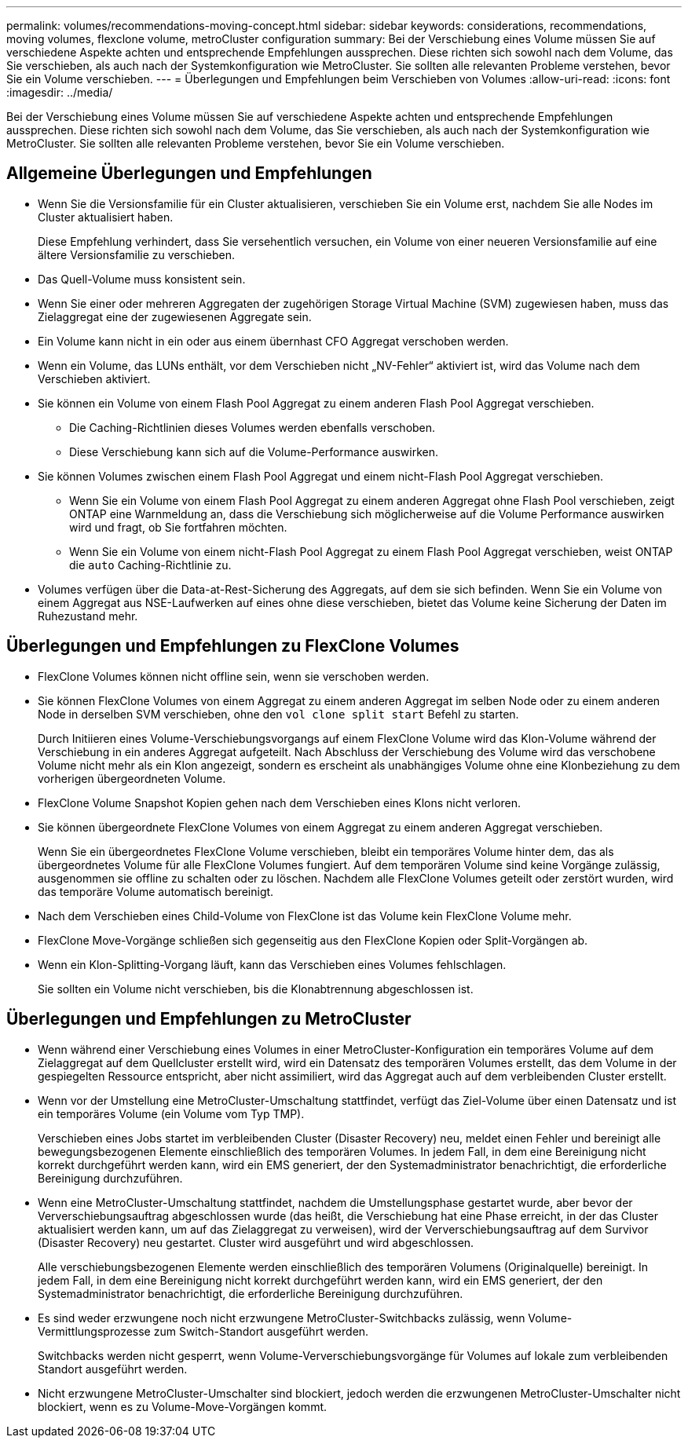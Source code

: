 ---
permalink: volumes/recommendations-moving-concept.html 
sidebar: sidebar 
keywords: considerations, recommendations, moving volumes, flexclone volume, metroCluster configuration 
summary: Bei der Verschiebung eines Volume müssen Sie auf verschiedene Aspekte achten und entsprechende Empfehlungen aussprechen. Diese richten sich sowohl nach dem Volume, das Sie verschieben, als auch nach der Systemkonfiguration wie MetroCluster. Sie sollten alle relevanten Probleme verstehen, bevor Sie ein Volume verschieben. 
---
= Überlegungen und Empfehlungen beim Verschieben von Volumes
:allow-uri-read: 
:icons: font
:imagesdir: ../media/


[role="lead"]
Bei der Verschiebung eines Volume müssen Sie auf verschiedene Aspekte achten und entsprechende Empfehlungen aussprechen. Diese richten sich sowohl nach dem Volume, das Sie verschieben, als auch nach der Systemkonfiguration wie MetroCluster. Sie sollten alle relevanten Probleme verstehen, bevor Sie ein Volume verschieben.



== Allgemeine Überlegungen und Empfehlungen

* Wenn Sie die Versionsfamilie für ein Cluster aktualisieren, verschieben Sie ein Volume erst, nachdem Sie alle Nodes im Cluster aktualisiert haben.
+
Diese Empfehlung verhindert, dass Sie versehentlich versuchen, ein Volume von einer neueren Versionsfamilie auf eine ältere Versionsfamilie zu verschieben.

* Das Quell-Volume muss konsistent sein.
* Wenn Sie einer oder mehreren Aggregaten der zugehörigen Storage Virtual Machine (SVM) zugewiesen haben, muss das Zielaggregat eine der zugewiesenen Aggregate sein.
* Ein Volume kann nicht in ein oder aus einem übernhast CFO Aggregat verschoben werden.
* Wenn ein Volume, das LUNs enthält, vor dem Verschieben nicht „NV-Fehler“ aktiviert ist, wird das Volume nach dem Verschieben aktiviert.
* Sie können ein Volume von einem Flash Pool Aggregat zu einem anderen Flash Pool Aggregat verschieben.
+
** Die Caching-Richtlinien dieses Volumes werden ebenfalls verschoben.
** Diese Verschiebung kann sich auf die Volume-Performance auswirken.


* Sie können Volumes zwischen einem Flash Pool Aggregat und einem nicht-Flash Pool Aggregat verschieben.
+
** Wenn Sie ein Volume von einem Flash Pool Aggregat zu einem anderen Aggregat ohne Flash Pool verschieben, zeigt ONTAP eine Warnmeldung an, dass die Verschiebung sich möglicherweise auf die Volume Performance auswirken wird und fragt, ob Sie fortfahren möchten.
** Wenn Sie ein Volume von einem nicht-Flash Pool Aggregat zu einem Flash Pool Aggregat verschieben, weist ONTAP die `auto` Caching-Richtlinie zu.


* Volumes verfügen über die Data-at-Rest-Sicherung des Aggregats, auf dem sie sich befinden. Wenn Sie ein Volume von einem Aggregat aus NSE-Laufwerken auf eines ohne diese verschieben, bietet das Volume keine Sicherung der Daten im Ruhezustand mehr.




== Überlegungen und Empfehlungen zu FlexClone Volumes

* FlexClone Volumes können nicht offline sein, wenn sie verschoben werden.
* Sie können FlexClone Volumes von einem Aggregat zu einem anderen Aggregat im selben Node oder zu einem anderen Node in derselben SVM verschieben, ohne den `vol clone split start` Befehl zu starten.
+
Durch Initiieren eines Volume-Verschiebungsvorgangs auf einem FlexClone Volume wird das Klon-Volume während der Verschiebung in ein anderes Aggregat aufgeteilt. Nach Abschluss der Verschiebung des Volume wird das verschobene Volume nicht mehr als ein Klon angezeigt, sondern es erscheint als unabhängiges Volume ohne eine Klonbeziehung zu dem vorherigen übergeordneten Volume.

* FlexClone Volume Snapshot Kopien gehen nach dem Verschieben eines Klons nicht verloren.
* Sie können übergeordnete FlexClone Volumes von einem Aggregat zu einem anderen Aggregat verschieben.
+
Wenn Sie ein übergeordnetes FlexClone Volume verschieben, bleibt ein temporäres Volume hinter dem, das als übergeordnetes Volume für alle FlexClone Volumes fungiert. Auf dem temporären Volume sind keine Vorgänge zulässig, ausgenommen sie offline zu schalten oder zu löschen. Nachdem alle FlexClone Volumes geteilt oder zerstört wurden, wird das temporäre Volume automatisch bereinigt.

* Nach dem Verschieben eines Child-Volume von FlexClone ist das Volume kein FlexClone Volume mehr.
* FlexClone Move-Vorgänge schließen sich gegenseitig aus den FlexClone Kopien oder Split-Vorgängen ab.
* Wenn ein Klon-Splitting-Vorgang läuft, kann das Verschieben eines Volumes fehlschlagen.
+
Sie sollten ein Volume nicht verschieben, bis die Klonabtrennung abgeschlossen ist.





== Überlegungen und Empfehlungen zu MetroCluster

* Wenn während einer Verschiebung eines Volumes in einer MetroCluster-Konfiguration ein temporäres Volume auf dem Zielaggregat auf dem Quellcluster erstellt wird, wird ein Datensatz des temporären Volumes erstellt, das dem Volume in der gespiegelten Ressource entspricht, aber nicht assimiliert, wird das Aggregat auch auf dem verbleibenden Cluster erstellt.
* Wenn vor der Umstellung eine MetroCluster-Umschaltung stattfindet, verfügt das Ziel-Volume über einen Datensatz und ist ein temporäres Volume (ein Volume vom Typ TMP).
+
Verschieben eines Jobs startet im verbleibenden Cluster (Disaster Recovery) neu, meldet einen Fehler und bereinigt alle bewegungsbezogenen Elemente einschließlich des temporären Volumes. In jedem Fall, in dem eine Bereinigung nicht korrekt durchgeführt werden kann, wird ein EMS generiert, der den Systemadministrator benachrichtigt, die erforderliche Bereinigung durchzuführen.

* Wenn eine MetroCluster-Umschaltung stattfindet, nachdem die Umstellungsphase gestartet wurde, aber bevor der Ververschiebungsauftrag abgeschlossen wurde (das heißt, die Verschiebung hat eine Phase erreicht, in der das Cluster aktualisiert werden kann, um auf das Zielaggregat zu verweisen), wird der Ververschiebungsauftrag auf dem Survivor (Disaster Recovery) neu gestartet. Cluster wird ausgeführt und wird abgeschlossen.
+
Alle verschiebungsbezogenen Elemente werden einschließlich des temporären Volumens (Originalquelle) bereinigt. In jedem Fall, in dem eine Bereinigung nicht korrekt durchgeführt werden kann, wird ein EMS generiert, der den Systemadministrator benachrichtigt, die erforderliche Bereinigung durchzuführen.

* Es sind weder erzwungene noch nicht erzwungene MetroCluster-Switchbacks zulässig, wenn Volume-Vermittlungsprozesse zum Switch-Standort ausgeführt werden.
+
Switchbacks werden nicht gesperrt, wenn Volume-Ververschiebungsvorgänge für Volumes auf lokale zum verbleibenden Standort ausgeführt werden.

* Nicht erzwungene MetroCluster-Umschalter sind blockiert, jedoch werden die erzwungenen MetroCluster-Umschalter nicht blockiert, wenn es zu Volume-Move-Vorgängen kommt.

